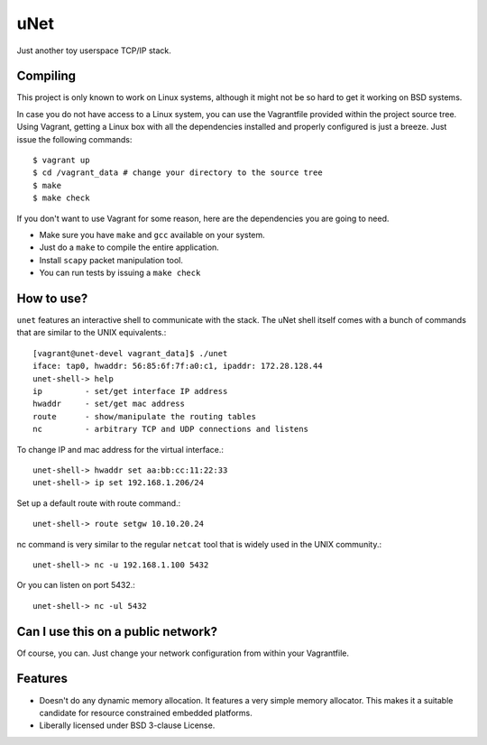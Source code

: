 uNet
====
Just another toy userspace TCP/IP stack.

Compiling
---------

This project is only known to work on Linux systems, although it might
not be so hard to get it working on BSD systems.

In case you do not have access to a Linux system, you can use the
Vagrantfile provided within the project source tree. Using Vagrant,
getting a Linux box with all the dependencies installed and properly
configured is just a breeze. Just issue the following commands::

  $ vagrant up
  $ cd /vagrant_data # change your directory to the source tree
  $ make
  $ make check

If you don't want to use Vagrant for some reason, here are the
dependencies you are going to need.

- Make sure you have ``make`` and ``gcc`` available on your system.

- Just do a ``make`` to compile the entire application.

- Install ``scapy`` packet manipulation tool.

- You can run tests by issuing a ``make check``

How to use?
-----------

``unet`` features an interactive shell to communicate with the stack.
The uNet shell itself comes with a bunch of commands that are similar to
the UNIX equivalents.::

  [vagrant@unet-devel vagrant_data]$ ./unet
  iface: tap0, hwaddr: 56:85:6f:7f:a0:c1, ipaddr: 172.28.128.44
  unet-shell-> help
  ip         - set/get interface IP address
  hwaddr     - set/get mac address
  route      - show/manipulate the routing tables
  nc         - arbitrary TCP and UDP connections and listens

To change IP and mac address for the virtual interface.::

  unet-shell-> hwaddr set aa:bb:cc:11:22:33
  unet-shell-> ip set 192.168.1.206/24

Set up a default route with route command.::

  unet-shell-> route setgw 10.10.20.24

nc command is very similar to the regular ``netcat`` tool that is widely
used in the UNIX community.::

   unet-shell-> nc -u 192.168.1.100 5432

Or you can listen on port 5432.::

   unet-shell-> nc -ul 5432

Can I use this on a public network?
-----------------------------------

Of course, you can. Just change your network configuration from within
your Vagrantfile.

Features
--------

- Doesn't do any dynamic memory allocation. It features a very simple
  memory allocator. This makes it a suitable candidate for resource
  constrained embedded platforms.

- Liberally licensed under BSD 3-clause License.
